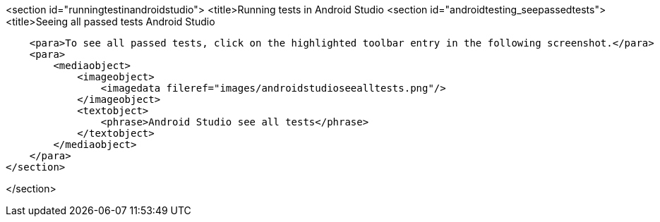 <section id="runningtestinandroidstudio">
	<title>Running tests in Android Studio
	<section id="androidtesting_seepassedtests">
        <title>Seeing all passed tests Android Studio

        <para>To see all passed tests, click on the highlighted toolbar entry in the following screenshot.</para>
        <para>
            <mediaobject>
                <imageobject>
                    <imagedata fileref="images/androidstudioseealltests.png"/>
                </imageobject>
                <textobject>
                    <phrase>Android Studio see all tests</phrase>
                </textobject>
            </mediaobject>
        </para>
    </section>
    
  
</section>
